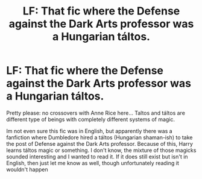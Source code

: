 #+TITLE: LF: That fic where the Defense against the Dark Arts professor was a Hungarian táltos.

* LF: That fic where the Defense against the Dark Arts professor was a Hungarian táltos.
:PROPERTIES:
:Author: AvraKedavra
:Score: 3
:DateUnix: 1517055951.0
:DateShort: 2018-Jan-27
:FlairText: Request
:END:
Pretty please: no crossovers with Anne Rice here... Taltos and táltos are different type of beings with completely different systems of magic.

Im not even sure this fic was in English, but apparently there was a fanfiction where Dumbledore hired a táltos (Hungarian shaman-ish) to take the post of Defense against the Dark Arts professor. Because of this, Harry learns táltos magic or something. I don't know, the mixture of those magicks sounded interesting and I wanted to read it. If it does still exist but isn't in English, then just let me know as well, though unfortunately reading it wouldn't happen

